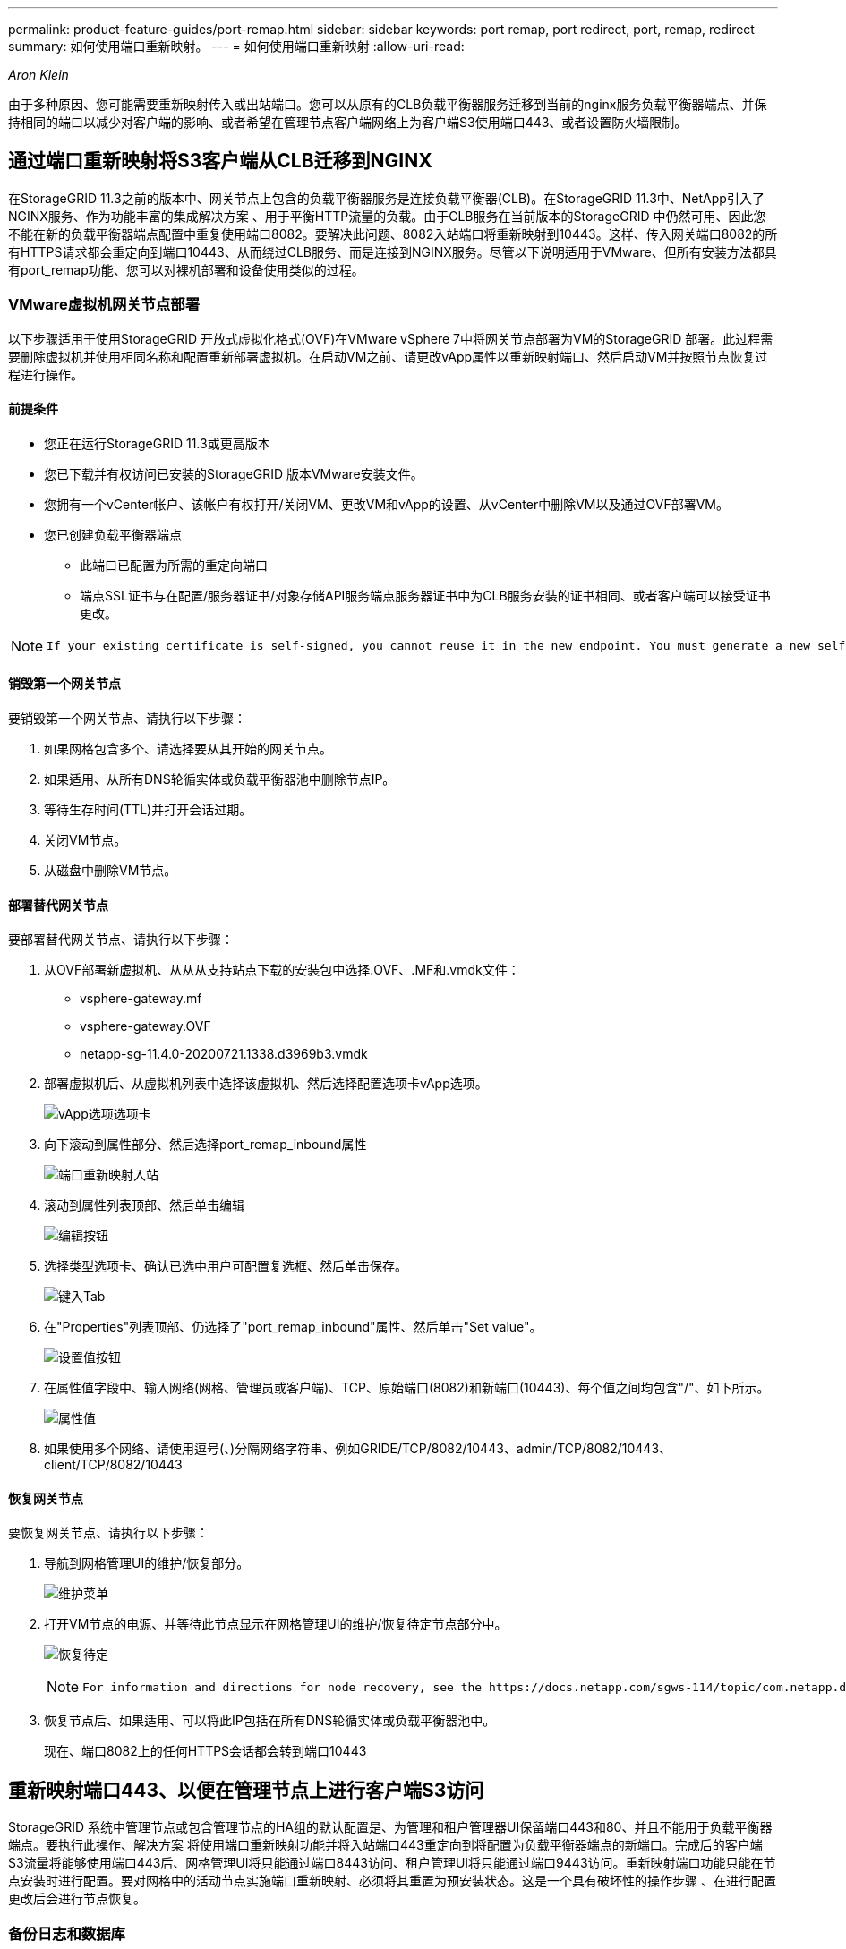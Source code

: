 ---
permalink: product-feature-guides/port-remap.html 
sidebar: sidebar 
keywords: port remap, port redirect, port, remap, redirect 
summary: 如何使用端口重新映射。 
---
= 如何使用端口重新映射
:allow-uri-read: 


_Aron Klein_

[role="lead"]
由于多种原因、您可能需要重新映射传入或出站端口。您可以从原有的CLB负载平衡器服务迁移到当前的nginx服务负载平衡器端点、并保持相同的端口以减少对客户端的影响、或者希望在管理节点客户端网络上为客户端S3使用端口443、或者设置防火墙限制。



== 通过端口重新映射将S3客户端从CLB迁移到NGINX

在StorageGRID 11.3之前的版本中、网关节点上包含的负载平衡器服务是连接负载平衡器(CLB)。在StorageGRID 11.3中、NetApp引入了NGINX服务、作为功能丰富的集成解决方案 、用于平衡HTTP流量的负载。由于CLB服务在当前版本的StorageGRID 中仍然可用、因此您不能在新的负载平衡器端点配置中重复使用端口8082。要解决此问题、8082入站端口将重新映射到10443。这样、传入网关端口8082的所有HTTPS请求都会重定向到端口10443、从而绕过CLB服务、而是连接到NGINX服务。尽管以下说明适用于VMware、但所有安装方法都具有port_remap功能、您可以对裸机部署和设备使用类似的过程。



=== VMware虚拟机网关节点部署

以下步骤适用于使用StorageGRID 开放式虚拟化格式(OVF)在VMware vSphere 7中将网关节点部署为VM的StorageGRID 部署。此过程需要删除虚拟机并使用相同名称和配置重新部署虚拟机。在启动VM之前、请更改vApp属性以重新映射端口、然后启动VM并按照节点恢复过程进行操作。



==== 前提条件

* 您正在运行StorageGRID 11.3或更高版本
* 您已下载并有权访问已安装的StorageGRID 版本VMware安装文件。
* 您拥有一个vCenter帐户、该帐户有权打开/关闭VM、更改VM和vApp的设置、从vCenter中删除VM以及通过OVF部署VM。
* 您已创建负载平衡器端点
+
** 此端口已配置为所需的重定向端口
** 端点SSL证书与在配置/服务器证书/对象存储API服务端点服务器证书中为CLB服务安装的证书相同、或者客户端可以接受证书更改。




[NOTE]
====
 If your existing certificate is self-signed, you cannot reuse it in the new endpoint. You must generate a new self-signed certificate when creating the endpoint and configure the clients to accept the new certificate.
====


==== 销毁第一个网关节点

要销毁第一个网关节点、请执行以下步骤：

. 如果网格包含多个、请选择要从其开始的网关节点。
. 如果适用、从所有DNS轮循实体或负载平衡器池中删除节点IP。
. 等待生存时间(TTL)并打开会话过期。
. 关闭VM节点。
. 从磁盘中删除VM节点。




==== 部署替代网关节点

要部署替代网关节点、请执行以下步骤：

. 从OVF部署新虚拟机、从从从支持站点下载的安装包中选择.OVF、.MF和.vmdk文件：
+
** vsphere-gateway.mf
** vsphere-gateway.OVF
** netapp-sg-11.4.0-20200721.1338.d3969b3.vmdk


. 部署虚拟机后、从虚拟机列表中选择该虚拟机、然后选择配置选项卡vApp选项。
+
image:port-remap/vapp_options.png["vApp选项选项卡"]

. 向下滚动到属性部分、然后选择port_remap_inbound属性
+
image:port-remap/remap_inbound.png["端口重新映射入站"]

. 滚动到属性列表顶部、然后单击编辑
+
image:port-remap/edit_button.png["编辑按钮"]

. 选择类型选项卡、确认已选中用户可配置复选框、然后单击保存。
+
image:port-remap/type_tab.png["键入Tab"]

. 在"Properties"列表顶部、仍选择了"port_remap_inbound"属性、然后单击"Set value"。
+
image:port-remap/edit_button.png["设置值按钮"]

. 在属性值字段中、输入网络(网格、管理员或客户端)、TCP、原始端口(8082)和新端口(10443)、每个值之间均包含"/"、如下所示。
+
image:port-remap/value.png["属性值"]

. 如果使用多个网络、请使用逗号(、)分隔网络字符串、例如GRIDE/TCP/8082/10443、admin/TCP/8082/10443、client/TCP/8082/10443




==== 恢复网关节点

要恢复网关节点、请执行以下步骤：

. 导航到网格管理UI的维护/恢复部分。
+
image:port-remap/maint_menu.png["维护菜单"]

. 打开VM节点的电源、并等待此节点显示在网格管理UI的维护/恢复待定节点部分中。
+
image:port-remap/recover_pend.png["恢复待定"]

+
[NOTE]
====
 For information and directions for node recovery, see the https://docs.netapp.com/sgws-114/topic/com.netapp.doc.sg-maint/GUID-7E22B1B9-4169-4800-8727-75F25FC0FFB1.html[Recovery and Maintenance guide]
====
. 恢复节点后、如果适用、可以将此IP包括在所有DNS轮循实体或负载平衡器池中。
+
现在、端口8082上的任何HTTPS会话都会转到端口10443





== 重新映射端口443、以便在管理节点上进行客户端S3访问

StorageGRID 系统中管理节点或包含管理节点的HA组的默认配置是、为管理和租户管理器UI保留端口443和80、并且不能用于负载平衡器端点。要执行此操作、解决方案 将使用端口重新映射功能并将入站端口443重定向到将配置为负载平衡器端点的新端口。完成后的客户端S3流量将能够使用端口443后、网格管理UI将只能通过端口8443访问、租户管理UI将只能通过端口9443访问。重新映射端口功能只能在节点安装时进行配置。要对网格中的活动节点实施端口重新映射、必须将其重置为预安装状态。这是一个具有破坏性的操作步骤 、在进行配置更改后会进行节点恢复。



=== 备份日志和数据库

管理节点包含审核日志、Prometheus指标以及有关属性、警报和警报的历史信息。拥有多个管理节点意味着您拥有此数据的多个副本。如果您的网格中没有多个管理节点、则应确保保留此数据、以便在此过程结束时恢复此节点后进行还原。如果网格中还有其他管理节点、则可以在恢复过程中从该节点复制数据。如果网格中没有其他管理节点、则可以按照以下说明复制数据、然后再销毁此节点。



==== 复制审核日志

. 登录到管理节点：
+
.. 输入以下命令： `ssh admin@_grid_node_IP_`
.. 输入中列出的密码 `Passwords.txt` 文件
.. 输入以下命令切换到root： `su -`
.. 输入中列出的密码 `Passwords.txt` 文件
.. 将 SSH 专用密钥添加到 SSH 代理。输入 ... `ssh-add`
.. 输入中列出的SSH访问密码 `Passwords.txt` 文件
+
 When you are logged in as root, the prompt changes from `$` to `#`.


. 创建目录以将所有审核日志文件复制到单独网格节点上的临时位置。使用_storage_node_01_：
+
.. `ssh admin@_storage_node_01_IP_`
.. `mkdir -p /var/local/tmp/saved-audit-logs`


. 返回管理节点、停止AMS服务以防止其创建新的日志文件： `service ams stop`
. 重命名 audit.log 文件，使其在复制到已恢复的管理节点时不会覆盖现有文件。
+
.. 将 audit.log 重命名为唯一编号的文件名，例如 yyyy-mm-dd.txt.1 。例如、您可以将审核日志文件重命名为2015-10-25.txt
+
[source, console]
----
cd /var/local/audit/export
ls -l
mv audit.log 2015-10-25.txt.1
----


. 重新启动AMS服务： `service ams start`
. 复制所有审核日志文件： `scp * admin@_storage_node_01_IP_:/var/local/tmp/saved-audit-logs`




==== 复制Prometheus数据


NOTE: 复制 Prometheus 数据库可能需要一个小时或更长时间。在管理节点上停止服务时、某些Grid Manager功能将不可用。

. 创建目录以将Prometheus数据复制到单独网格节点上的临时位置、我们将再次使用_storage_node_01_：
+
.. 登录到存储节点：
+
... 输入以下命令： `ssh admin@_storage_node_01_IP_`
... 输入中列出的密码 `Passwords.txt` 文件
... mkdir -p /var/local/tmp/Prometheus`




. 登录到管理节点：
+
.. 输入以下命令： `ssh admin@_admin_node_IP_`
.. 输入中列出的密码 `Passwords.txt` 文件
.. 输入以下命令切换到root： `su -`
.. 输入中列出的密码 `Passwords.txt` 文件
.. 将 SSH 专用密钥添加到 SSH 代理。输入 ... `ssh-add`
.. 输入中列出的SSH访问密码 `Passwords.txt` 文件
+
 When you are logged in as root, the prompt changes from `$` to `#`.


. 从管理节点中、停止Prometheus服务： `service prometheus stop`
+
.. 将Prometheus数据库从源管理节点复制到存储节点备份位置节点： `/rsync -azh --stats "/var/local/mysql_ibdata/prometheus/data" "_storage_node_01_IP_:/var/local/tmp/prometheus/"`


. 在源管理节点上重新启动Prometheus服务.`service prometheus start`




==== 备份历史信息

历史信息存储在mysql数据库中。要转储数据库的副本、您需要NetApp提供的用户和密码。如果网格中有另一个管理节点、则无需执行此步骤、在恢复过程中、可以从其余管理节点克隆数据库。

. 登录到管理节点：
+
.. 输入以下命令： `ssh admin@_admin_node_IP_`
.. 输入中列出的密码 `Passwords.txt` 文件
.. 输入以下命令切换到root： `su -`
.. 输入中列出的密码 `Passwords.txt` 文件
.. 将 SSH 专用密钥添加到 SSH 代理。输入 ... `ssh-add`
.. 输入中列出的SSH访问密码 `Passwords.txt` 文件
+
 When you are logged in as root, the prompt changes from `$` to `#`.


. 停止管理节点上的StorageGRID 服务并启动NTP和mysql
+
.. 停止所有服务： `service servermanager stop`
.. 重新启动NTP服务： `service ntp start`..restart mysql服务： `service mysql start`


. 将mi数据库转储到/var/local/tmp
+
.. 输入以下命令： `mysqldump –u _username_ –p _password_ mi > /var/local/tmp/mysql-mi.sql`


. 将mysql转储文件复制到备用节点、我们将使用_storage_node_01：
`scp /var/local/tmp/mysql-mi.sql _storage_node_01_IP_:/var/local/tmp/mysql-mi.sql`
+
.. 如果不再需要对其他服务器进行无密码访问，请从 SSH 代理中删除私钥。输入 ... `ssh-add -D`






=== 重建管理节点

现在、您已获得所有所需数据的备份副本、并将日志记录在网格中的另一个管理节点上或存储在临时位置、现在是时候重置设备了、以便可以配置端口重新映射了。

. 重置设备会使其恢复到预安装状态、在此状态下、它仅保留主机名、IP和网络配置。所有数据都将丢失、因此我们确保备份任何重要信息。
+
.. 输入以下命令： `sgareinstall`
+
[source, console]
----
root@sg100-01:~ # sgareinstall
WARNING: All StorageGRID Webscale services on this node will be shut down.
WARNING: Data stored on this node may be lost.
WARNING: You will have to reinstall StorageGRID Webscale to this node.

After running this command and waiting a few minutes for the node to reboot,
browse to one of the following URLs to reinstall StorageGRID Webscale on
this node:

    https://10.193.174.192:8443
    https://10.193.204.192:8443
    https://169.254.0.1:8443

Are you sure you want to continue (y/n)? y
Renaming SG installation flag file.
Initiating a reboot to trigger the StorageGRID Webscale appliance installation wizard.

----


. 经过一段时间后、设备将重新启动、您将能够访问节点PGE UI。
. 浏览到Configure Networking
+
image:port-remap/remap_link.png["选择重新映射端口"]

. 选择所需的网络、协议、方向和端口、然后单击添加规则按钮。
+

NOTE: 重新映射网格网络上的入站端口443将中断安装和扩展过程。建议不要重新映射网格网络上的端口443。

+
image:port-remap/app_remap.png["将端口重新映射到网络"]

. 添加了所需的端口重新映射之一、您可以返回到主页选项卡并单击开始安装按钮。


现在、您可以按照中的管理节点恢复过程进行操作 link:https://docs.netapp.com/us-en/storagegrid-116/maintain/recovering-from-admin-node-failures.html["产品文档"]



== 还原数据库和日志

现在、管理节点已恢复、您可以还原指标、日志和历史信息。如果网格中还有其他管理节点、请按照执行操作 link:https://docs.netapp.com/us-en/storagegrid-116/maintain/recovering-from-admin-node-failures.html["产品文档"] 使用_Prometheus-clone-db.sh_和_mi-clone-db.sh_脚本。如果这是您的唯一管理节点、而您选择备份此数据、则可以按照以下步骤还原此信息。



=== 将审核日志复制回

. 登录到管理节点：
+
.. 输入以下命令： `ssh admin@_grid_node_IP_`
.. 输入中列出的密码 `Passwords.txt` 文件
.. 输入以下命令切换到root： `su -`
.. 输入中列出的密码 `Passwords.txt` 文件
.. 将 SSH 专用密钥添加到 SSH 代理。输入 ... `ssh-add`
.. 输入中列出的SSH访问密码 `Passwords.txt` 文件
+
 When you are logged in as root, the prompt changes from `$` to `#`.


. 将保留的审核日志文件复制到已恢复的管理节点： `scp admin@_grid_node_IP_:/var/local/tmp/saved-audit-logs/YYYY* .`
. 为了安全起见，请在验证审核日志是否已成功复制到已恢复的管理节点后，从出现故障的网格节点中删除这些审核日志。
. 更新已恢复管理节点上审核日志文件的用户和组设置： `chown ams-user:bycast *`


您还必须还原对审核共享的任何已有客户端访问。有关详细信息，请参见有关管理 StorageGRID 的说明。



=== 还原Prometheus指标


NOTE: 复制 Prometheus 数据库可能需要一个小时或更长时间。在管理节点上停止服务时、某些Grid Manager功能将不可用。

. 登录到管理节点：
+
.. 输入以下命令： `ssh admin@_grid_node_IP_`
.. 输入中列出的密码 `Passwords.txt` 文件
.. 输入以下命令切换到root： `su -`
.. 输入中列出的密码 `Passwords.txt` 文件
.. 将 SSH 专用密钥添加到 SSH 代理。输入 ... `ssh-add`
.. 输入中列出的SSH访问密码 `Passwords.txt` 文件
+
 When you are logged in as root, the prompt changes from `$` to `#`.


. 从管理节点中、停止Prometheus服务： `service prometheus stop`
+
.. 将Prometheus数据库从临时备份位置复制到管理节点： `/rsync -azh --stats "_backup_node_:/var/local/tmp/prometheus/" "/var/local/mysql_ibdata/prometheus/"`
.. 验证数据是否位于正确路径中且完整 `ls /var/local/mysql_ibdata/prometheus/data/`


. 在源管理节点上重新启动Prometheus服务.`service prometheus start`




=== 还原历史信息

. 登录到管理节点：
+
.. 输入以下命令： `ssh admin@_grid_node_IP_`
.. 输入中列出的密码 `Passwords.txt` 文件
.. 输入以下命令切换到root： `su -`
.. 输入中列出的密码 `Passwords.txt` 文件
.. 将 SSH 专用密钥添加到 SSH 代理。输入 ... `ssh-add`
.. 输入中列出的SSH访问密码 `Passwords.txt` 文件
+
 When you are logged in as root, the prompt changes from `$` to `#`.


. 从备用节点复制mysql转储文件： `scp grid_node_IP_:/var/local/tmp/mysql-mi.sql /var/local/tmp/mysql-mi.sql`
. 停止管理节点上的StorageGRID 服务并启动NTP和mysql
+
.. 停止所有服务： `service servermanager stop`
.. 重新启动NTP服务： `service ntp start`..restart mysql服务： `service mysql start`


. 丢弃mi数据库并创建新的空数据库： `mysql -u _username_ -p _password_ -A mi -e "drop database mi; create database mi;"`
. 从数据库转储还原mysql数据库： `mysql -u _username_ -p _password_ -A mi < /var/local/tmp/mysql-mi.sql`
. 重新启动所有其他服务 `service servermanager start`

